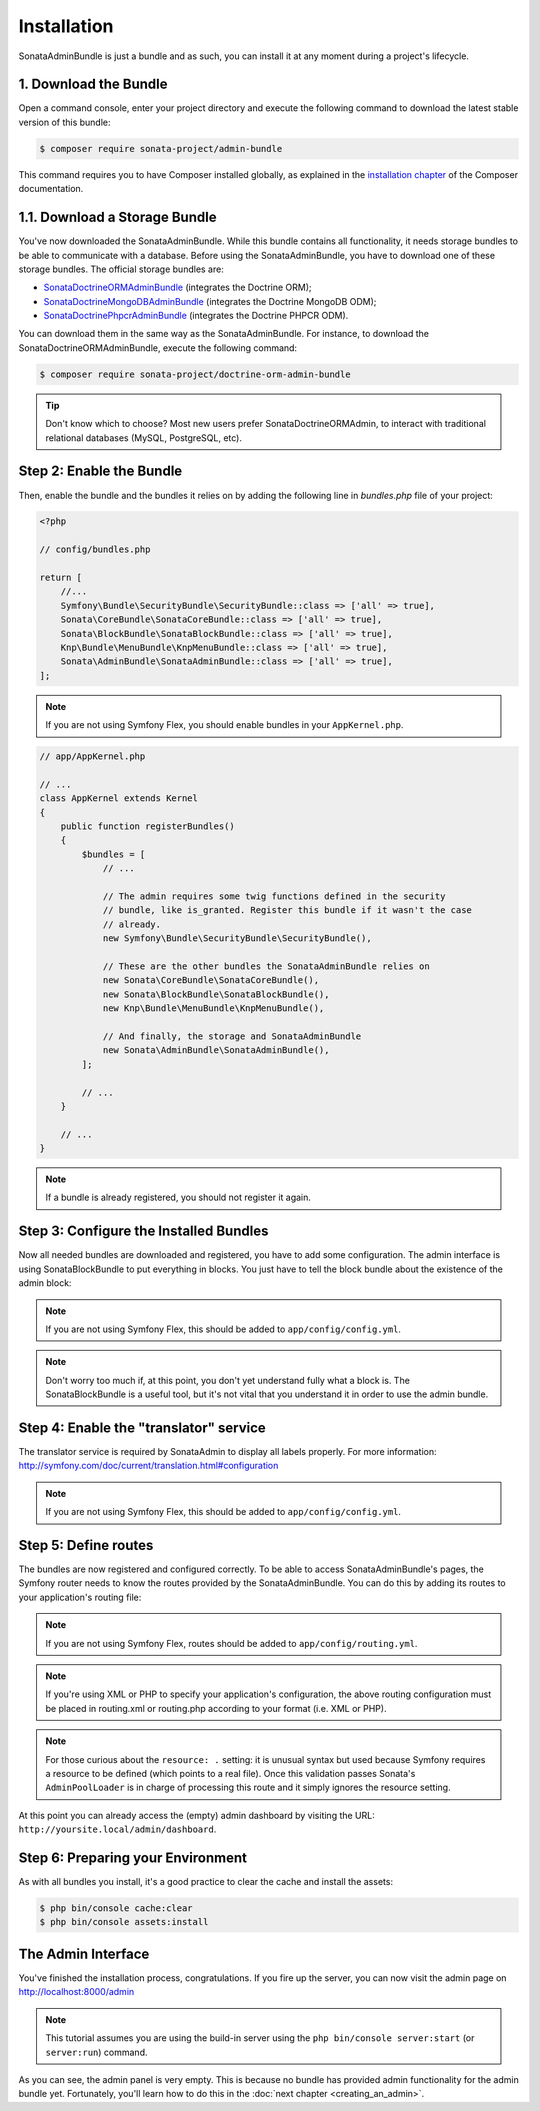 Installation
============

SonataAdminBundle is just a bundle and as such, you can install it at any
moment during a project's lifecycle.

1. Download the Bundle
----------------------

Open a command console, enter your project directory and execute the
following command to download the latest stable version of this bundle:

.. code-block:: bash

    $ composer require sonata-project/admin-bundle

This command requires you to have Composer installed globally, as explained in
the `installation chapter`_ of the Composer documentation.

1.1. Download a Storage Bundle
------------------------------

You've now downloaded the SonataAdminBundle. While this bundle contains all
functionality, it needs storage bundles to be able to communicate with a
database. Before using the SonataAdminBundle, you have to download one of these
storage bundles. The official storage bundles are:

* `SonataDoctrineORMAdminBundle`_ (integrates the Doctrine ORM);
* `SonataDoctrineMongoDBAdminBundle`_ (integrates the Doctrine MongoDB ODM);
* `SonataDoctrinePhpcrAdminBundle`_ (integrates the Doctrine PHPCR ODM).

You can download them in the same way as the SonataAdminBundle. For instance,
to download the SonataDoctrineORMAdminBundle, execute the following command:

.. code-block:: bash

    $ composer require sonata-project/doctrine-orm-admin-bundle

.. tip::
    Don't know which to choose? Most new users prefer SonataDoctrineORMAdmin,
    to interact with traditional relational databases (MySQL, PostgreSQL, etc).

Step 2: Enable the Bundle
-------------------------

Then, enable the bundle and the bundles it relies on by adding the following
line in `bundles.php` file of your project:

.. code-block:: php

    <?php

    // config/bundles.php

    return [
        //...
        Symfony\Bundle\SecurityBundle\SecurityBundle::class => ['all' => true],
        Sonata\CoreBundle\SonataCoreBundle::class => ['all' => true],
        Sonata\BlockBundle\SonataBlockBundle::class => ['all' => true],
        Knp\Bundle\MenuBundle\KnpMenuBundle::class => ['all' => true],
        Sonata\AdminBundle\SonataAdminBundle::class => ['all' => true],
    ];

.. note::
    If you are not using Symfony Flex, you should enable bundles in your
    ``AppKernel.php``.

.. code-block:: php

    // app/AppKernel.php

    // ...
    class AppKernel extends Kernel
    {
        public function registerBundles()
        {
            $bundles = [
                // ...

                // The admin requires some twig functions defined in the security
                // bundle, like is_granted. Register this bundle if it wasn't the case
                // already.
                new Symfony\Bundle\SecurityBundle\SecurityBundle(),

                // These are the other bundles the SonataAdminBundle relies on
                new Sonata\CoreBundle\SonataCoreBundle(),
                new Sonata\BlockBundle\SonataBlockBundle(),
                new Knp\Bundle\MenuBundle\KnpMenuBundle(),

                // And finally, the storage and SonataAdminBundle
                new Sonata\AdminBundle\SonataAdminBundle(),
            ];

            // ...
        }

        // ...
    }

.. note::
    If a bundle is already registered, you should not register it again.

Step 3: Configure the Installed Bundles
---------------------------------------

Now all needed bundles are downloaded and registered, you have to add some
configuration. The admin interface is using SonataBlockBundle to put everything
in blocks. You just have to tell the block bundle about the existence of the
admin block:

.. configuration-block::

    .. code-block:: yaml

        # config/packages/sonata.yaml
        sonata_block:
            blocks:
                # enable the SonataAdminBundle block
                sonata.admin.block.admin_list:
                    contexts: [admin]

                # ...
.. note::
    If you are not using Symfony Flex, this should be added to ``app/config/config.yml``.

.. note::
    Don't worry too much if, at this point, you don't yet understand fully
    what a block is. The SonataBlockBundle is a useful tool, but it's not vital
    that you understand it in order to use the admin bundle.

Step 4: Enable the "translator" service
---------------------------------------

The translator service is required by SonataAdmin to display all labels properly.
For more information: http://symfony.com/doc/current/translation.html#configuration

.. configuration-block::

    .. code-block:: yaml

        # config/packages/framework.yaml
        framework:
                translator: { fallbacks: ["%locale%"] }


.. note::
    If you are not using Symfony Flex, this should be added to ``app/config/config.yml``.

Step 5: Define routes
---------------------

The bundles are now registered and configured correctly. To be able to access SonataAdminBundle's pages,
the Symfony router needs to know the routes provided by the SonataAdminBundle.
You can do this by adding its routes to your application's routing file:

.. configuration-block::

    .. code-block:: yaml

        # config/routes.yaml

        admin:
            resource: '@SonataAdminBundle/Resources/config/routing/sonata_admin.xml'
            prefix: /admin

        _sonata_admin:
            resource: .
            type: sonata_admin
            prefix: /admin

.. note::
    If you are not using Symfony Flex, routes should be added to ``app/config/routing.yml``.

.. note::
    If you're using XML or PHP to specify your application's configuration,
    the above routing configuration must be placed in routing.xml or
    routing.php according to your format (i.e. XML or PHP).

.. note::
    For those curious about the ``resource: .`` setting: it is unusual syntax but used
    because Symfony requires a resource to be defined (which points to a real file).
    Once this validation passes Sonata's ``AdminPoolLoader`` is in charge of processing
    this route and it simply ignores the resource setting.

At this point you can already access the (empty) admin dashboard by visiting the URL:
``http://yoursite.local/admin/dashboard``.

Step 6: Preparing your Environment
----------------------------------

As with all bundles you install, it's a good practice to clear the cache and
install the assets:

.. code-block:: bash

    $ php bin/console cache:clear
    $ php bin/console assets:install

The Admin Interface
-------------------

You've finished the installation process, congratulations. If you fire up the
server, you can now visit the admin page on http://localhost:8000/admin

.. note::
    This tutorial assumes you are using the build-in server using the
    ``php bin/console server:start`` (or ``server:run``) command.

.. figure:: ../images/getting_started_empty_dashboard.png
   :align: center
   :alt: Sonata Dashboard
   :width: 700px

As you can see, the admin panel is very empty. This is because no bundle has
provided admin functionality for the admin bundle yet. Fortunately, you'll
learn how to do this in the :doc:`next chapter <creating_an_admin>`.

.. _`installation chapter`: https://getcomposer.org/doc/00-intro.md
.. _SonataDoctrineORMAdminBundle: http://sonata-project.org/bundles/doctrine-orm-admin/master/doc/index.html
.. _SonataDoctrineMongoDBAdminBundle: http://sonata-project.org/bundles/mongo-admin/master/doc/index.html
.. _SonataDoctrinePhpcrAdminBundle: http://sonata-project.org/bundles/doctrine-phpcr-admin/master/doc/index.html
